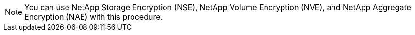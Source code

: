 NOTE: You can use NetApp Storage Encryption (NSE), NetApp Volume Encryption (NVE), and NetApp Aggregate Encryption (NAE) with this procedure. 
